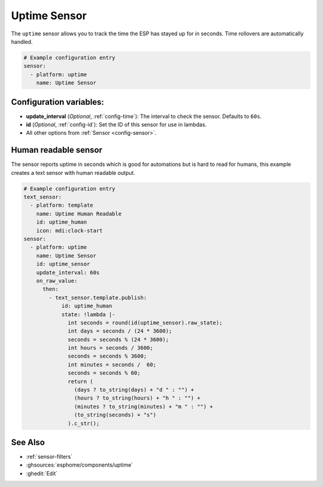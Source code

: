Uptime Sensor
=============

.. seo::
    :description: Instructions for setting up a sensor that tracks the uptime of the ESP.
    :image: timer.svg

The ``uptime`` sensor allows you to track the time the ESP has stayed up for in seconds.
Time rollovers are automatically handled.

.. code-block:: yaml

    # Example configuration entry
    sensor:
      - platform: uptime
        name: Uptime Sensor

Configuration variables:
------------------------

- **update_interval** (*Optional*, :ref:`config-time`): The interval to check the sensor. Defaults to ``60s``.

- **id** (*Optional*, :ref:`config-id`): Set the ID of this sensor for use in lambdas.
- All other options from :ref:`Sensor <config-sensor>`.

Human readable sensor
---------------------

The sensor reports uptime in seconds which is good for automations
but is hard to read for humans, this example creates a text sensor
with human readable output.

.. code-block:: yaml

    # Example configuration entry
    text_sensor:
      - platform: template
        name: Uptime Human Readable
        id: uptime_human
        icon: mdi:clock-start
    sensor:
      - platform: uptime
        name: Uptime Sensor
        id: uptime_sensor
        update_interval: 60s
        on_raw_value:
          then:
            - text_sensor.template.publish:
                id: uptime_human
                state: !lambda |-
                  int seconds = round(id(uptime_sensor).raw_state);
                  int days = seconds / (24 * 3600);
                  seconds = seconds % (24 * 3600);
                  int hours = seconds / 3600;
                  seconds = seconds % 3600;
                  int minutes = seconds /  60;
                  seconds = seconds % 60;
                  return (
                    (days ? to_string(days) + "d " : "") +
                    (hours ? to_string(hours) + "h " : "") +
                    (minutes ? to_string(minutes) + "m " : "") +
                    (to_string(seconds) + "s") 
                  ).c_str();

See Also
--------

- :ref:`sensor-filters`
- :ghsources:`esphome/components/uptime`
- :ghedit:`Edit`
